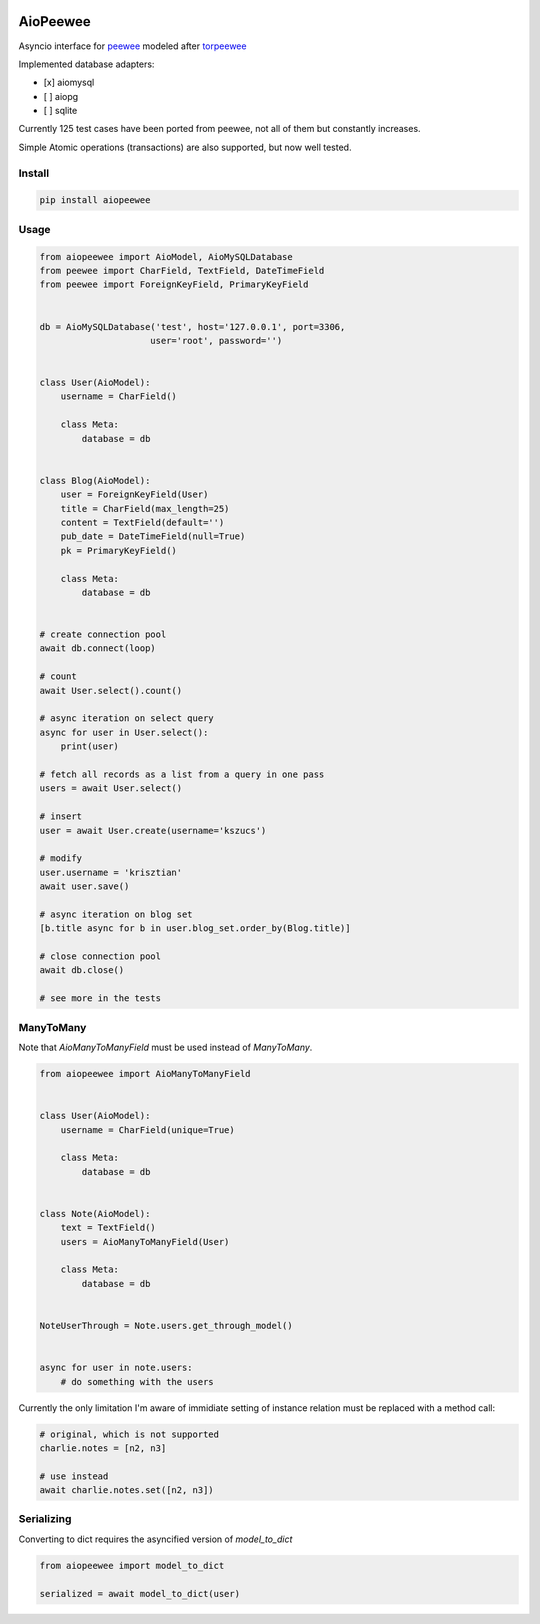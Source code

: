 |Build Status| |Gitential Code Volume| |Gitential Coding Hours| |Gitential Efficiency|

.. |Gitential Code Volume| image:: https://api.gitential.com/accounts/6/projects/122/badges/code-volume.svg
   :alt: Gitential Active Contributors
   :target: https://gitential.com/accounts/6/projects/122/share?uuid=edbf79d4-57fb-4681-9b2e-a6dfd4bc7001&utm_source=shield&utm_medium=shield&utm_campaign=122
   
.. |Gitential Coding Hours| image:: https://api.gitential.com/accounts/6/projects/122/badges/coding-hours.svg
   :alt: Gitential Coding Hours
   :target: https://gitential.com/accounts/6/projects/122/share?uuid=edbf79d4-57fb-4681-9b2e-a6dfd4bc7001&utm_source=shield&utm_medium=shield&utm_campaign=122
   
.. |Gitential Efficiency| image:: https://api.gitential.com/accounts/6/projects/122/badges/efficiency.svg
   :alt: Gitential Efficiency
   :target: https://gitential.com/accounts/6/projects/122/share?uuid=edbf79d4-57fb-4681-9b2e-a6dfd4bc7001&utm_source=shield&utm_medium=shield&utm_campaign=122



AioPeewee
=========

Asyncio interface for peewee_ modeled after torpeewee_

Implemented database adapters:

- [x] aiomysql
- [ ] aiopg
- [ ] sqlite

Currently 125 test cases have been ported from peewee, not all of them but constantly increases.

Simple Atomic operations (transactions) are also supported, but now well tested.


Install
-------

.. code:: bash

    pip install aiopeewee


Usage
-----

.. code:: python

    from aiopeewee import AioModel, AioMySQLDatabase
    from peewee import CharField, TextField, DateTimeField
    from peewee import ForeignKeyField, PrimaryKeyField


    db = AioMySQLDatabase('test', host='127.0.0.1', port=3306,
                         user='root', password='')


    class User(AioModel):
        username = CharField()

        class Meta:
            database = db


    class Blog(AioModel):
        user = ForeignKeyField(User)
        title = CharField(max_length=25)
        content = TextField(default='')
        pub_date = DateTimeField(null=True)
        pk = PrimaryKeyField()

        class Meta:
            database = db
 
   
    # create connection pool
    await db.connect(loop)

    # count
    await User.select().count()

    # async iteration on select query
    async for user in User.select():
        print(user)

    # fetch all records as a list from a query in one pass
    users = await User.select()

    # insert
    user = await User.create(username='kszucs')

    # modify
    user.username = 'krisztian'
    await user.save()

    # async iteration on blog set
    [b.title async for b in user.blog_set.order_by(Blog.title)]

    # close connection pool
    await db.close()

    # see more in the tests


ManyToMany
----------

Note that `AioManyToManyField` must be used instead of `ManyToMany`.


.. code:: python

    from aiopeewee import AioManyToManyField


    class User(AioModel):
        username = CharField(unique=True)

        class Meta:
            database = db


    class Note(AioModel):
        text = TextField()
        users = AioManyToManyField(User)

        class Meta:
            database = db


    NoteUserThrough = Note.users.get_through_model()


    async for user in note.users:
        # do something with the users


Currently the only limitation I'm aware of immidiate setting of instance relation must be replaced with a method call:

.. code:: python

    # original, which is not supported
    charlie.notes = [n2, n3]

    # use instead
    await charlie.notes.set([n2, n3])


Serializing
-----------

Converting to dict requires the asyncified version of `model_to_dict` 

.. code:: python

    from aiopeewee import model_to_dict

    serialized = await model_to_dict(user)

         
.. _peewee: http://docs.peewee-orm.com/en/latest/
.. _torpeewee: https://github.com/snower/torpeewee

.. |Build Status| image:: http://drone.lensa.com:8000/api/badges/kszucs/aiopeewee/status.svg
   :target: http://drone.lensa.com:8000/kszucs/pandahouse
